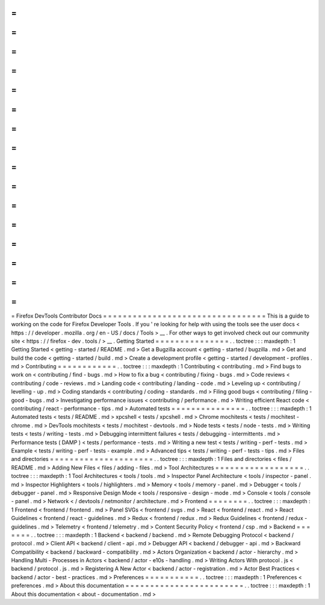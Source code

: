 =
=
=
=
=
=
=
=
=
=
=
=
=
=
=
=
=
=
=
=
=
=
=
=
=
=
=
=
=
=
=
=
=
Firefox
DevTools
Contributor
Docs
=
=
=
=
=
=
=
=
=
=
=
=
=
=
=
=
=
=
=
=
=
=
=
=
=
=
=
=
=
=
=
=
=
This
is
a
guide
to
working
on
the
code
for
Firefox
Developer
Tools
.
If
you
'
re
looking
for
help
with
using
the
tools
see
the
user
docs
<
https
:
/
/
developer
.
mozilla
.
org
/
en
-
US
/
docs
/
Tools
>
__
.
For
other
ways
to
get
involved
check
out
our
community
site
<
https
:
/
/
firefox
-
dev
.
tools
/
>
__
.
Getting
Started
=
=
=
=
=
=
=
=
=
=
=
=
=
=
=
.
.
toctree
:
:
:
maxdepth
:
1
Getting
Started
<
getting
-
started
/
README
.
md
>
Get
a
Bugzilla
account
<
getting
-
started
/
bugzilla
.
md
>
Get
and
build
the
code
<
getting
-
started
/
build
.
md
>
Create
a
development
profile
<
getting
-
started
/
development
-
profiles
.
md
>
Contributing
=
=
=
=
=
=
=
=
=
=
=
=
.
.
toctree
:
:
:
maxdepth
:
1
Contributing
<
contributing
.
md
>
Find
bugs
to
work
on
<
contributing
/
find
-
bugs
.
md
>
How
to
fix
a
bug
<
contributing
/
fixing
-
bugs
.
md
>
Code
reviews
<
contributing
/
code
-
reviews
.
md
>
Landing
code
<
contributing
/
landing
-
code
.
md
>
Leveling
up
<
contributing
/
levelling
-
up
.
md
>
Coding
standards
<
contributing
/
coding
-
standards
.
md
>
Filing
good
bugs
<
contributing
/
filing
-
good
-
bugs
.
md
>
Investigating
performance
issues
<
contributing
/
performance
.
md
>
Writing
efficient
React
code
<
contributing
/
react
-
performance
-
tips
.
md
>
Automated
tests
=
=
=
=
=
=
=
=
=
=
=
=
=
=
=
.
.
toctree
:
:
:
maxdepth
:
1
Automated
tests
<
tests
/
README
.
md
>
xpcshell
<
tests
/
xpcshell
.
md
>
Chrome
mochitests
<
tests
/
mochitest
-
chrome
.
md
>
DevTools
mochitests
<
tests
/
mochitest
-
devtools
.
md
>
Node
tests
<
tests
/
node
-
tests
.
md
>
Writing
tests
<
tests
/
writing
-
tests
.
md
>
Debugging
intermittent
failures
<
tests
/
debugging
-
intermittents
.
md
>
Performance
tests
(
DAMP
)
<
tests
/
performance
-
tests
.
md
>
Writing
a
new
test
<
tests
/
writing
-
perf
-
tests
.
md
>
Example
<
tests
/
writing
-
perf
-
tests
-
example
.
md
>
Advanced
tips
<
tests
/
writing
-
perf
-
tests
-
tips
.
md
>
Files
and
directories
=
=
=
=
=
=
=
=
=
=
=
=
=
=
=
=
=
=
=
=
=
.
.
toctree
:
:
:
maxdepth
:
1
Files
and
directories
<
files
/
README
.
md
>
Adding
New
Files
<
files
/
adding
-
files
.
md
>
Tool
Architectures
=
=
=
=
=
=
=
=
=
=
=
=
=
=
=
=
=
=
.
.
toctree
:
:
:
maxdepth
:
1
Tool
Architectures
<
tools
/
tools
.
md
>
Inspector
Panel
Architecture
<
tools
/
inspector
-
panel
.
md
>
Inspector
Highlighters
<
tools
/
highlighters
.
md
>
Memory
<
tools
/
memory
-
panel
.
md
>
Debugger
<
tools
/
debugger
-
panel
.
md
>
Responsive
Design
Mode
<
tools
/
responsive
-
design
-
mode
.
md
>
Console
<
tools
/
console
-
panel
.
md
>
Network
<
/
devtools
/
netmonitor
/
architecture
.
md
>
Frontend
=
=
=
=
=
=
=
=
.
.
toctree
:
:
:
maxdepth
:
1
Frontend
<
frontend
/
frontend
.
md
>
Panel
SVGs
<
frontend
/
svgs
.
md
>
React
<
frontend
/
react
.
md
>
React
Guidelines
<
frontend
/
react
-
guidelines
.
md
>
Redux
<
frontend
/
redux
.
md
>
Redux
Guidelines
<
frontend
/
redux
-
guidelines
.
md
>
Telemetry
<
frontend
/
telemetry
.
md
>
Content
Security
Policy
<
frontend
/
csp
.
md
>
Backend
=
=
=
=
=
=
=
.
.
toctree
:
:
:
maxdepth
:
1
Backend
<
backend
/
backend
.
md
>
Remote
Debugging
Protocol
<
backend
/
protocol
.
md
>
Client
API
<
backend
/
client
-
api
.
md
>
Debugger
API
<
backend
/
debugger
-
api
.
md
>
Backward
Compatibility
<
backend
/
backward
-
compatibility
.
md
>
Actors
Organization
<
backend
/
actor
-
hierarchy
.
md
>
Handling
Multi
-
Processes
in
Actors
<
backend
/
actor
-
e10s
-
handling
.
md
>
Writing
Actors
With
protocol
.
js
<
backend
/
protocol
.
js
.
md
>
Registering
A
New
Actor
<
backend
/
actor
-
registration
.
md
>
Actor
Best
Practices
<
backend
/
actor
-
best
-
practices
.
md
>
Preferences
=
=
=
=
=
=
=
=
=
=
=
.
.
toctree
:
:
:
maxdepth
:
1
Preferences
<
preferences
.
md
>
About
this
documentation
=
=
=
=
=
=
=
=
=
=
=
=
=
=
=
=
=
=
=
=
=
=
=
=
.
.
toctree
:
:
:
maxdepth
:
1
About
this
documentation
<
about
-
documentation
.
md
>
